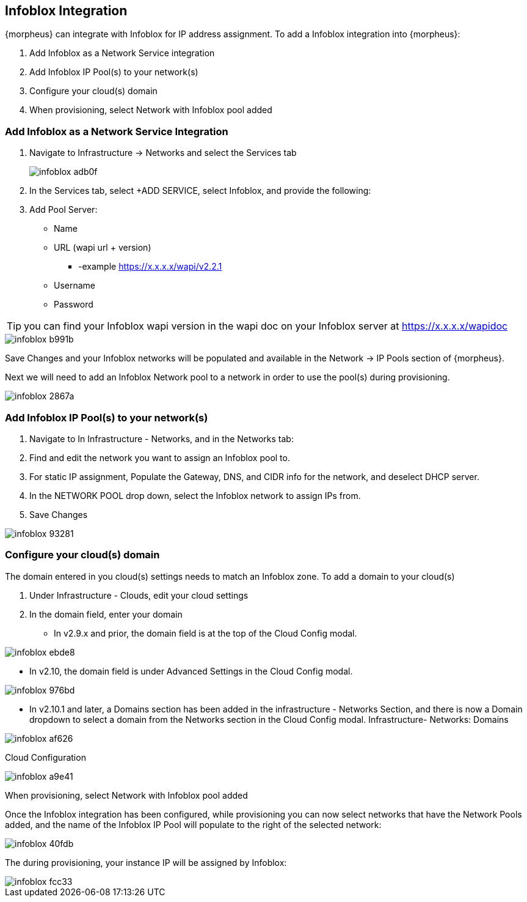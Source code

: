 == Infoblox Integration

{morpheus} can integrate with Infoblox for IP address assignment. To add a Infoblox integration into {morpheus}:

. Add Infoblox as a Network Service integration
. Add Infoblox IP Pool(s) to your network(s)
. Configure your cloud(s) domain
. When provisioning, select Network with Infoblox pool added

=== Add Infoblox as a Network Service Integration

. Navigate to Infrastructure -> Networks and select the Services tab
+
image::images/infoblox-adb0f.png[]

. In the Services tab, select +ADD SERVICE, select Infoblox, and provide the following:

. Add Pool Server:

* Name
* URL (wapi url + version)
** -example https://x.x.x.x/wapi/v2.2.1
* Username
* Password

TIP: you can find your Infoblox wapi version in the wapi doc on your Infoblox server at https://x.x.x.x/wapidoc

image::images/infoblox-b991b.png[]

Save Changes and your Infoblox networks will be populated and available in the Network -> IP Pools section of {morpheus}.

Next we will need to add an Infoblox Network pool to a network in order to use the pool(s) during provisioning.

image::images/infoblox-2867a.png[]

=== Add Infoblox IP Pool(s) to your network(s)

. Navigate to In Infrastructure - Networks, and in the Networks tab:
. Find and edit the network you want to assign an Infoblox pool to.
. For static IP assignment, Populate the Gateway, DNS, and CIDR info for the network, and deselect DHCP server.
. In the NETWORK POOL drop down, select the Infoblox network to assign IPs from.
. Save Changes

image::images/infoblox-93281.png[]

=== Configure your cloud(s) domain

The domain entered in you cloud(s) settings needs to match an Infoblox zone. To add a domain to your cloud(s)

. Under Infrastructure - Clouds, edit your cloud settings
. In the domain field, enter your domain

* In v2.9.x and prior, the domain field is at the top of the Cloud Config modal.

image::images/infoblox-ebde8.png[]

* In v2.10, the domain field is under Advanced Settings in the Cloud Config modal.

image::images/infoblox-976bd.png[]

* In v2.10.1 and later, a Domains section has been added in the infrastructure - Networks Section, and there is now a Domain dropdown to select a domain from the Networks section in the Cloud Config modal.
Infrastructure- Networks: Domains

image::images/infoblox-af626.png[]

Cloud Configuration

image::images/infoblox-a9e41.png[]

When provisioning, select Network with Infoblox pool added

Once the Infoblox integration has been configured, while provisioning you can now select networks that have the Network Pools added, and the name of the Infoblox IP Pool will populate to the right of the selected network:

image::images/infoblox-40fdb.png[]

The during provisioning, your instance IP will be assigned by Infoblox:

image::images/infoblox-fcc33.png[]
